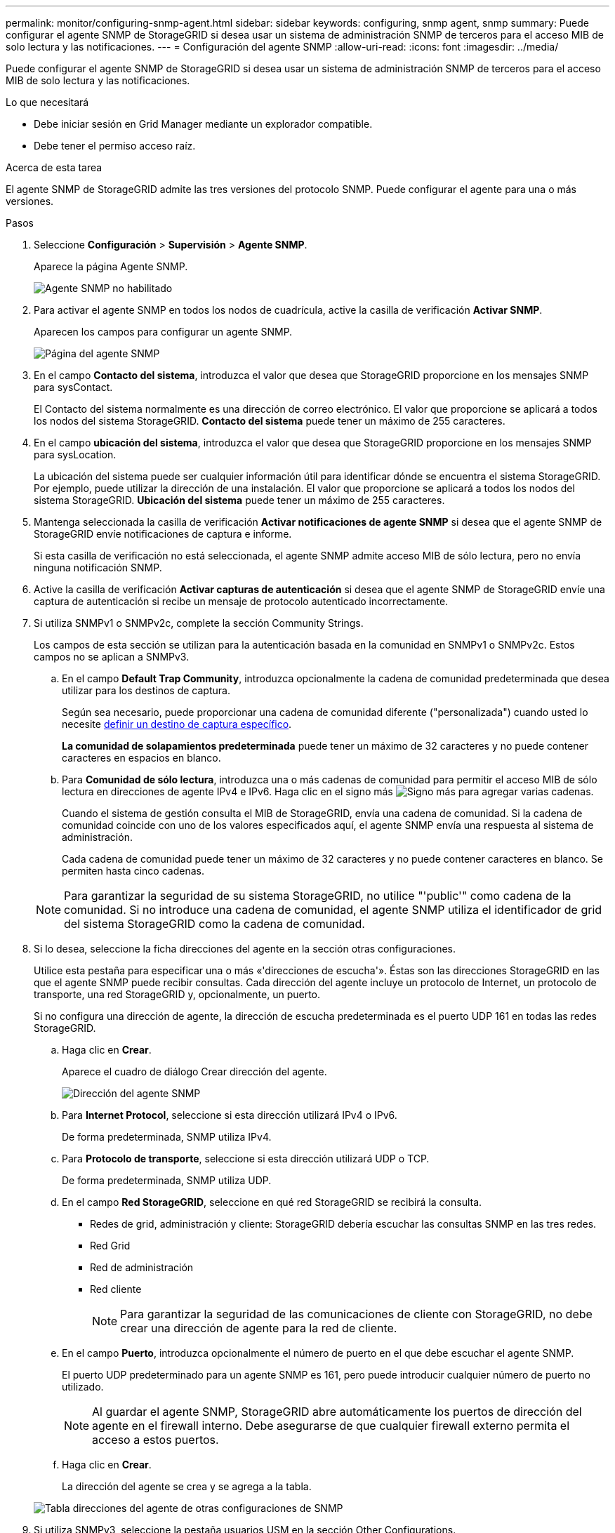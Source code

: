 ---
permalink: monitor/configuring-snmp-agent.html 
sidebar: sidebar 
keywords: configuring, snmp agent, snmp 
summary: Puede configurar el agente SNMP de StorageGRID si desea usar un sistema de administración SNMP de terceros para el acceso MIB de solo lectura y las notificaciones. 
---
= Configuración del agente SNMP
:allow-uri-read: 
:icons: font
:imagesdir: ../media/


[role="lead"]
Puede configurar el agente SNMP de StorageGRID si desea usar un sistema de administración SNMP de terceros para el acceso MIB de solo lectura y las notificaciones.

.Lo que necesitará
* Debe iniciar sesión en Grid Manager mediante un explorador compatible.
* Debe tener el permiso acceso raíz.


.Acerca de esta tarea
El agente SNMP de StorageGRID admite las tres versiones del protocolo SNMP. Puede configurar el agente para una o más versiones.

.Pasos
. Seleccione *Configuración* > *Supervisión* > *Agente SNMP*.
+
Aparece la página Agente SNMP.

+
image::../media/snmp_agent_not_enabled.png[Agente SNMP no habilitado]

. Para activar el agente SNMP en todos los nodos de cuadrícula, active la casilla de verificación *Activar SNMP*.
+
Aparecen los campos para configurar un agente SNMP.

+
image::../media/snmp_agent_page.png[Página del agente SNMP]

. En el campo *Contacto del sistema*, introduzca el valor que desea que StorageGRID proporcione en los mensajes SNMP para sysContact.
+
El Contacto del sistema normalmente es una dirección de correo electrónico. El valor que proporcione se aplicará a todos los nodos del sistema StorageGRID. *Contacto del sistema* puede tener un máximo de 255 caracteres.

. En el campo *ubicación del sistema*, introduzca el valor que desea que StorageGRID proporcione en los mensajes SNMP para sysLocation.
+
La ubicación del sistema puede ser cualquier información útil para identificar dónde se encuentra el sistema StorageGRID. Por ejemplo, puede utilizar la dirección de una instalación. El valor que proporcione se aplicará a todos los nodos del sistema StorageGRID. *Ubicación del sistema* puede tener un máximo de 255 caracteres.

. Mantenga seleccionada la casilla de verificación *Activar notificaciones de agente SNMP* si desea que el agente SNMP de StorageGRID envíe notificaciones de captura e informe.
+
Si esta casilla de verificación no está seleccionada, el agente SNMP admite acceso MIB de sólo lectura, pero no envía ninguna notificación SNMP.

. Active la casilla de verificación *Activar capturas de autenticación* si desea que el agente SNMP de StorageGRID envíe una captura de autenticación si recibe un mensaje de protocolo autenticado incorrectamente.
. Si utiliza SNMPv1 o SNMPv2c, complete la sección Community Strings.
+
Los campos de esta sección se utilizan para la autenticación basada en la comunidad en SNMPv1 o SNMPv2c. Estos campos no se aplican a SNMPv3.

+
.. En el campo *Default Trap Community*, introduzca opcionalmente la cadena de comunidad predeterminada que desea utilizar para los destinos de captura.
+
Según sea necesario, puede proporcionar una cadena de comunidad diferente ("personalizada") cuando usted lo necesite <<select_trap_destination,definir un destino de captura específico>>.

+
*La comunidad de solapamientos predeterminada* puede tener un máximo de 32 caracteres y no puede contener caracteres en espacios en blanco.

.. Para *Comunidad de sólo lectura*, introduzca una o más cadenas de comunidad para permitir el acceso MIB de sólo lectura en direcciones de agente IPv4 e IPv6. Haga clic en el signo más image:../media/icon_plus_sign_black_on_white_old.png["Signo más"] para agregar varias cadenas.
+
Cuando el sistema de gestión consulta el MIB de StorageGRID, envía una cadena de comunidad. Si la cadena de comunidad coincide con uno de los valores especificados aquí, el agente SNMP envía una respuesta al sistema de administración.

+
Cada cadena de comunidad puede tener un máximo de 32 caracteres y no puede contener caracteres en blanco. Se permiten hasta cinco cadenas.

+

NOTE: Para garantizar la seguridad de su sistema StorageGRID, no utilice "'public'" como cadena de la comunidad. Si no introduce una cadena de comunidad, el agente SNMP utiliza el identificador de grid del sistema StorageGRID como la cadena de comunidad.



. Si lo desea, seleccione la ficha direcciones del agente en la sección otras configuraciones.
+
Utilice esta pestaña para especificar una o más «'direcciones de escucha'». Éstas son las direcciones StorageGRID en las que el agente SNMP puede recibir consultas. Cada dirección del agente incluye un protocolo de Internet, un protocolo de transporte, una red StorageGRID y, opcionalmente, un puerto.

+
Si no configura una dirección de agente, la dirección de escucha predeterminada es el puerto UDP 161 en todas las redes StorageGRID.

+
.. Haga clic en *Crear*.
+
Aparece el cuadro de diálogo Crear dirección del agente.

+
image::../media/snmp_create_agent_address.png[Dirección del agente SNMP]

.. Para *Internet Protocol*, seleccione si esta dirección utilizará IPv4 o IPv6.
+
De forma predeterminada, SNMP utiliza IPv4.

.. Para *Protocolo de transporte*, seleccione si esta dirección utilizará UDP o TCP.
+
De forma predeterminada, SNMP utiliza UDP.

.. En el campo *Red StorageGRID*, seleccione en qué red StorageGRID se recibirá la consulta.
+
*** Redes de grid, administración y cliente: StorageGRID debería escuchar las consultas SNMP en las tres redes.
*** Red Grid
*** Red de administración
*** Red cliente
+

NOTE: Para garantizar la seguridad de las comunicaciones de cliente con StorageGRID, no debe crear una dirección de agente para la red de cliente.



.. En el campo *Puerto*, introduzca opcionalmente el número de puerto en el que debe escuchar el agente SNMP.
+
El puerto UDP predeterminado para un agente SNMP es 161, pero puede introducir cualquier número de puerto no utilizado.

+

NOTE: Al guardar el agente SNMP, StorageGRID abre automáticamente los puertos de dirección del agente en el firewall interno. Debe asegurarse de que cualquier firewall externo permita el acceso a estos puertos.

.. Haga clic en *Crear*.
+
La dirección del agente se crea y se agrega a la tabla.

+
image::../media/snmp_other_configurations_agent_addresses_table.png[Tabla direcciones del agente de otras configuraciones de SNMP]



. Si utiliza SNMPv3, seleccione la pestaña usuarios USM en la sección Other Configurations.
+
Use esta pestaña para definir los usuarios USM que están autorizados a consultar el MIB o a recibir capturas e informes.

+

NOTE: Este paso no se aplica si sólo utiliza SNMPv1 o SNMPv2c.

+
.. Haga clic en *Crear*.
+
Se muestra el cuadro de diálogo Create USM User.

+
image::../media/snmp_create_usm_user.png[Usuario USM en SNMP]

.. Introduzca un *Nombre de usuario* único para este usuario USM.
+
Los nombres de usuario tienen un máximo de 32 caracteres y no pueden contener caracteres en blanco. No se puede cambiar el nombre de usuario una vez creado el usuario.

.. Active la casilla de verificación *acceso MIB de sólo lectura* si este usuario debe tener acceso de sólo lectura a la MIB.
+
Si selecciona *acceso MIB de sólo lectura*, el campo *ID de motor autorizado* está desactivado.

+

NOTE: Los usuarios USM que tengan acceso a MIB de solo lectura no pueden tener ID de motor.

.. Si este usuario se va a utilizar en un destino de informe, introduzca el *ID de motor autorizado* para este usuario.
+

NOTE: Los destinos de INFORM SNMPv3 deben tener usuarios con ID de motor. El destino de la captura SNMPv3 no puede tener usuarios con ID de motor.

+
El ID de motor autorizado puede ser de 5 a 32 bytes en hexadecimal.

.. Seleccione un nivel de seguridad para el usuario USM.
+
*** *Authpriv*: Este usuario se comunica con autenticación y privacidad (cifrado). Debe especificar un protocolo y una contraseña de autenticación, y un protocolo y una contraseña de privacidad.
*** *AuthNoprivilegios*: Este usuario se comunica con autenticación y sin privacidad (sin cifrado). Debe especificar un protocolo de autenticación y una contraseña.


.. Introduzca y confirme la contraseña que utilizará este usuario para la autenticación.
+

NOTE: El único protocolo de autenticación compatible es SHA (HMAC-SHA-96).

.. Si ha seleccionado *authpriv*, introduzca y confirme la contraseña que este usuario utilizará para la privacidad.
+

NOTE: El único protocolo de privacidad compatible es AES.

.. Haga clic en *Crear*.
+
El usuario USM se crea y se añade a la tabla.

+
image::../media/snmp_other_config_usm_users_table.png[SNMP otra tabla de usuario USM de configuración]



. [[select_Trap_Destination]]en la sección Other Configurations, seleccione la pestaña Trap Destinations.
+
La pestaña Destinos de captura permite definir uno o varios destinos para las notificaciones de capturas StorageGRID o informar. Al activar el agente SNMP y hacer clic en *Guardar*, StorageGRID comienza a enviar notificaciones a cada destino definido. Las notificaciones se envían cuando se activan alertas y alarmas. También se envían notificaciones estándar para las entidades MIB-II admitidas (por ejemplo, ifdown y coldStart).

+
.. Haga clic en *Crear*.
+
Se muestra el cuadro de diálogo Crear destino de captura.

+
image::../media/snmp_create_trap_destination.png[SNMP Crear destino de captura]

.. En el campo *Versión*, seleccione la versión de SNMP que se utilizará para esta notificación.
.. Complete el formulario en función de la versión seleccionada
+
[cols="1a,1a"]
|===
| Versión | Especifique esta información 


 a| 
SNMPv1
 a| 
*Nota:* para SNMPv1, el agente SNMP sólo puede enviar capturas. No se admiten los informes.

... En el campo *Host*, introduzca una dirección IPv4 o IPv6 (o FQDN) para recibir la captura.
... Para *Puerto*, utilice el valor predeterminado (162), a menos que deba utilizar otro valor. (162 es el puerto estándar para las capturas SNMP).
... Para *Protocolo*, utilice el valor predeterminado (UDP). También admite TCP. (UDP es el protocolo de captura SNMP estándar).
... Utilice la comunidad de capturas predeterminada, si se especificó una en la página Agente SNMP, o introduzca una cadena de comunidad personalizada para este destino de captura.
+
La cadena de comunidad personalizada puede tener un máximo de 32 caracteres y no puede contener espacios en blanco.





 a| 
SNMPv2c
 a| 
... Seleccione si el destino se utilizará para los solapamientos o para los informes.
... En el campo *Host*, introduzca una dirección IPv4 o IPv6 (o FQDN) para recibir la captura.
... Para *Puerto*, utilice el valor predeterminado (162), a menos que deba utilizar otro valor. (162 es el puerto estándar para las capturas SNMP).
... Para *Protocolo*, utilice el valor predeterminado (UDP). También admite TCP. (UDP es el protocolo de captura SNMP estándar).
... Utilice la comunidad de capturas predeterminada, si se especificó una en la página Agente SNMP, o introduzca una cadena de comunidad personalizada para este destino de captura.
+
La cadena de comunidad personalizada puede tener un máximo de 32 caracteres y no puede contener espacios en blanco.





 a| 
SNMPv3
 a| 
... Seleccione si el destino se utilizará para los solapamientos o para los informes.
... En el campo *Host*, introduzca una dirección IPv4 o IPv6 (o FQDN) para recibir la captura.
... Para *Puerto*, utilice el valor predeterminado (162), a menos que deba utilizar otro valor. (162 es el puerto estándar para las capturas SNMP).
... Para *Protocolo*, utilice el valor predeterminado (UDP). También admite TCP. (UDP es el protocolo de captura SNMP estándar).
... Seleccione el usuario USM que se utilizará para la autenticación.
+
**** Si ha seleccionado *Trap*, sólo se mostrarán los usuarios USM sin identificación de motor autorizada.
**** Si ha seleccionado *INFORM*, sólo se mostrarán los usuarios USM con ID de motor autoritativos.




|===
.. Haga clic en *Crear*.
+
El destino de captura se crea y se añade a la tabla.

+
image::../media/snmp_other_config_trap_dest_table.png[SNMP otras configuraciones Tabla de capturas]



. Cuando haya completado la configuración del agente SNMP, haga clic en *Guardar*
+
La nueva configuración del agente SNMP se activa.



.Información relacionada
link:managing-alerts.html["Silenciar notificaciones de alerta"]
